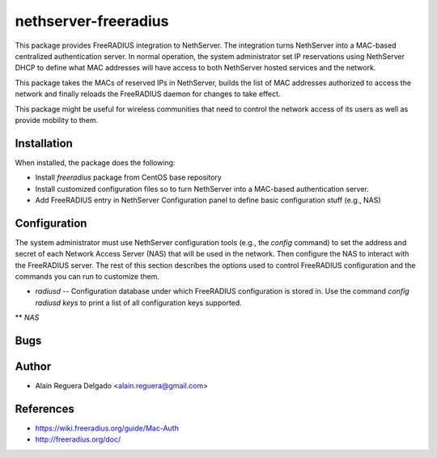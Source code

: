 =====================
nethserver-freeradius
=====================

This package provides FreeRADIUS integration to NethServer.  The
integration turns NethServer into a MAC-based centralized
authentication server. In normal operation, the system administrator
set IP reservations using NethServer DHCP to define what MAC addresses
will have access to both NethServer hosted services and the network.

This package takes the MACs of reserved IPs in NethServer, builds the
list of MAC addresses authorized to access the network and finally
reloads the FreeRADIUS daemon for changes to take effect.

This package might be useful for wireless communities that need to
control the network access of its users as well as provide mobility to
them.

Installation
============

When installed, the package does the following:

* Install `freeradius` package from CentOS base repository

* Install customized configuration files so to turn NethServer
  into a MAC-based authentication server.

* Add FreeRADIUS entry in NethServer Configuration panel to define
  basic configuration stuff (e.g., NAS)

Configuration
=============

The system administrator must use NethServer configuration tools
(e.g., the `config` command) to set the address and secret of each
Network Access Server (NAS) that will be used in the network. Then
configure the NAS to interact with the FreeRADIUS server. The rest of
this section describes the options used to control FreeRADIUS
configuration and the commands you can run to customize them.

* *radiusd* -- Configuration database under which FreeRADIUS
  configuration is stored in. Use the command `config radiusd keys` to
  print a list of all configuration keys supported.

** *NAS*

Bugs
====


Author
======

* Alain Reguera Delgado <alain.reguera@gmail.com>

References
==========

* https://wiki.freeradius.org/guide/Mac-Auth
* http://freeradius.org/doc/
